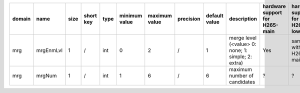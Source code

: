 ============ ======================= ====== =========== ======== =============== =============== =========== ================================================================================================================================================================================================================================================================================================================================= ============================================================================================================================================================================================================================================================================================================== ========================================= =============================== ==============================
 domain       name                    size   short key   type     minimum value   maximum value   precision   default value                                                                                                                                                                                                                                                                                                                     description                                                                                                                                                                                                                                                                                                    hardware support for H265-main            hardware support for H265-low   hardware support for H264
============ ======================= ====== =========== ======== =============== =============== =========== ================================================================================================================================================================================================================================================================================================================================= ============================================================================================================================================================================================================================================================================================================== ========================================= =============================== ==============================
 mrg          mrgEnmLvl               1      /           int      0               2               /           1                                                                                                                                                                                                                                                                                                                                 merge level (<value> 0: none; 1: simple; 2: extra)                                                                                                                                                                                                                                                             Yes                                       same with H265-main             same with H265-main
 mrg          mrgNum                  1      /           int      1               6               /           6                                                                                                                                                                                                                                                                                                                                 maximum number of candidates                                                                                                                                                                                                                                                                                   ?                                         ?                               /
============ ======================= ====== =========== ======== =============== =============== =========== ================================================================================================================================================================================================================================================================================================================================= ============================================================================================================================================================================================================================================================================================================== ========================================= =============================== ==============================
